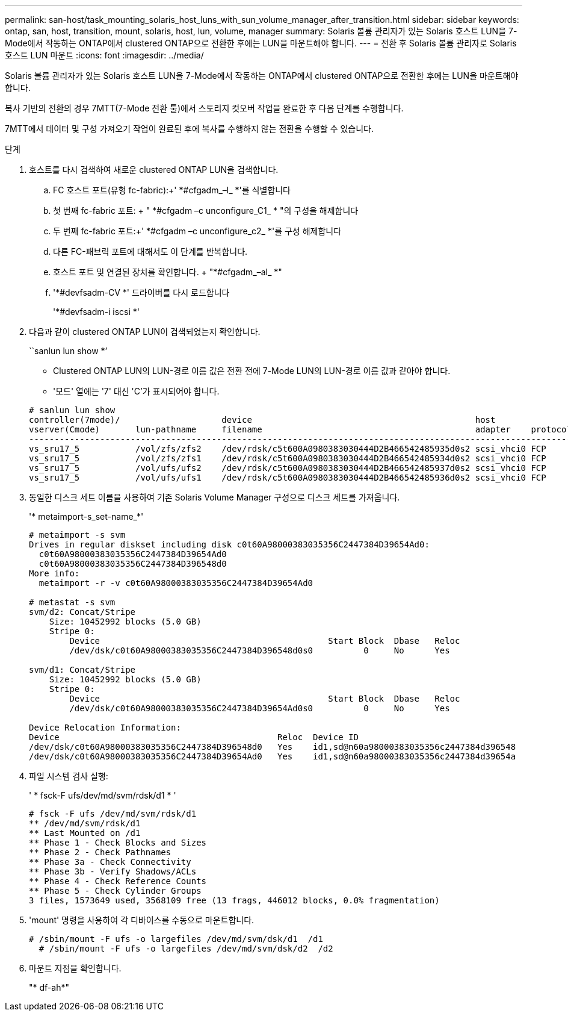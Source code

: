 ---
permalink: san-host/task_mounting_solaris_host_luns_with_sun_volume_manager_after_transition.html 
sidebar: sidebar 
keywords: ontap, san, host, transition, mount, solaris, host, lun, volume, manager 
summary: Solaris 볼륨 관리자가 있는 Solaris 호스트 LUN을 7-Mode에서 작동하는 ONTAP에서 clustered ONTAP으로 전환한 후에는 LUN을 마운트해야 합니다. 
---
= 전환 후 Solaris 볼륨 관리자로 Solaris 호스트 LUN 마운트
:icons: font
:imagesdir: ../media/


[role="lead"]
Solaris 볼륨 관리자가 있는 Solaris 호스트 LUN을 7-Mode에서 작동하는 ONTAP에서 clustered ONTAP으로 전환한 후에는 LUN을 마운트해야 합니다.

복사 기반의 전환의 경우 7MTT(7-Mode 전환 툴)에서 스토리지 컷오버 작업을 완료한 후 다음 단계를 수행합니다.

7MTT에서 데이터 및 구성 가져오기 작업이 완료된 후에 복사를 수행하지 않는 전환을 수행할 수 있습니다.

.단계
. 호스트를 다시 검색하여 새로운 clustered ONTAP LUN을 검색합니다.
+
.. FC 호스트 포트(유형 fc-fabric):+' *#cfgadm_–l_ *'를 식별합니다
.. 첫 번째 fc-fabric 포트: + " *#cfgadm –c unconfigure_C1_ * "의 구성을 해제합니다
.. 두 번째 fc-fabric 포트:+' *#cfgadm –c unconfigure_c2_ *'를 구성 해제합니다
.. 다른 FC-패브릭 포트에 대해서도 이 단계를 반복합니다.
.. 호스트 포트 및 연결된 장치를 확인합니다. + "*#cfgadm_–al_ *"
.. '*#devfsadm-CV *' 드라이버를 다시 로드합니다
+
'*#devfsadm-i iscsi *'



. 다음과 같이 clustered ONTAP LUN이 검색되었는지 확인합니다.
+
``sanlun lun show *’

+
** Clustered ONTAP LUN의 LUN-경로 이름 값은 전환 전에 7-Mode LUN의 LUN-경로 이름 값과 같아야 합니다.
** '모드' 열에는 '7' 대신 'C'가 표시되어야 합니다.


+
[listing]
----
# sanlun lun show
controller(7mode)/                    device                                            host                  lun
vserver(Cmode)       lun-pathname     filename                                          adapter    protocol   size    mode
--------------------------------------------------------------------------------------------------------------------------
vs_sru17_5           /vol/zfs/zfs2    /dev/rdsk/c5t600A0980383030444D2B466542485935d0s2 scsi_vhci0 FCP        6g      C
vs_sru17_5           /vol/zfs/zfs1    /dev/rdsk/c5t600A0980383030444D2B466542485934d0s2 scsi_vhci0 FCP        6g      C
vs_sru17_5           /vol/ufs/ufs2    /dev/rdsk/c5t600A0980383030444D2B466542485937d0s2 scsi_vhci0 FCP        5g      C
vs_sru17_5           /vol/ufs/ufs1    /dev/rdsk/c5t600A0980383030444D2B466542485936d0s2 scsi_vhci0 FCP        5g      C
----
. 동일한 디스크 세트 이름을 사용하여 기존 Solaris Volume Manager 구성으로 디스크 세트를 가져옵니다.
+
'* metaimport-s_set-name_*'

+
[listing]
----
# metaimport -s svm
Drives in regular diskset including disk c0t60A98000383035356C2447384D39654Ad0:
  c0t60A98000383035356C2447384D39654Ad0
  c0t60A98000383035356C2447384D396548d0
More info:
  metaimport -r -v c0t60A98000383035356C2447384D39654Ad0

# metastat -s svm
svm/d2: Concat/Stripe
    Size: 10452992 blocks (5.0 GB)
    Stripe 0:
        Device                                             Start Block  Dbase   Reloc
        /dev/dsk/c0t60A98000383035356C2447384D396548d0s0          0     No      Yes

svm/d1: Concat/Stripe
    Size: 10452992 blocks (5.0 GB)
    Stripe 0:
        Device                                             Start Block  Dbase   Reloc
        /dev/dsk/c0t60A98000383035356C2447384D39654Ad0s0          0     No      Yes

Device Relocation Information:
Device                                           Reloc  Device ID
/dev/dsk/c0t60A98000383035356C2447384D396548d0   Yes    id1,sd@n60a98000383035356c2447384d396548
/dev/dsk/c0t60A98000383035356C2447384D39654Ad0   Yes    id1,sd@n60a98000383035356c2447384d39654a
----
. 파일 시스템 검사 실행:
+
' * fsck-F ufs/dev/md/svm/rdsk/d1 * '

+
[listing]
----
# fsck -F ufs /dev/md/svm/rdsk/d1
** /dev/md/svm/rdsk/d1
** Last Mounted on /d1
** Phase 1 - Check Blocks and Sizes
** Phase 2 - Check Pathnames
** Phase 3a - Check Connectivity
** Phase 3b - Verify Shadows/ACLs
** Phase 4 - Check Reference Counts
** Phase 5 - Check Cylinder Groups
3 files, 1573649 used, 3568109 free (13 frags, 446012 blocks, 0.0% fragmentation)
----
. 'mount' 명령을 사용하여 각 디바이스를 수동으로 마운트합니다.
+
[listing]
----
# /sbin/mount -F ufs -o largefiles /dev/md/svm/dsk/d1  /d1
  # /sbin/mount -F ufs -o largefiles /dev/md/svm/dsk/d2  /d2
----
. 마운트 지점을 확인합니다.
+
"* df-ah*"


